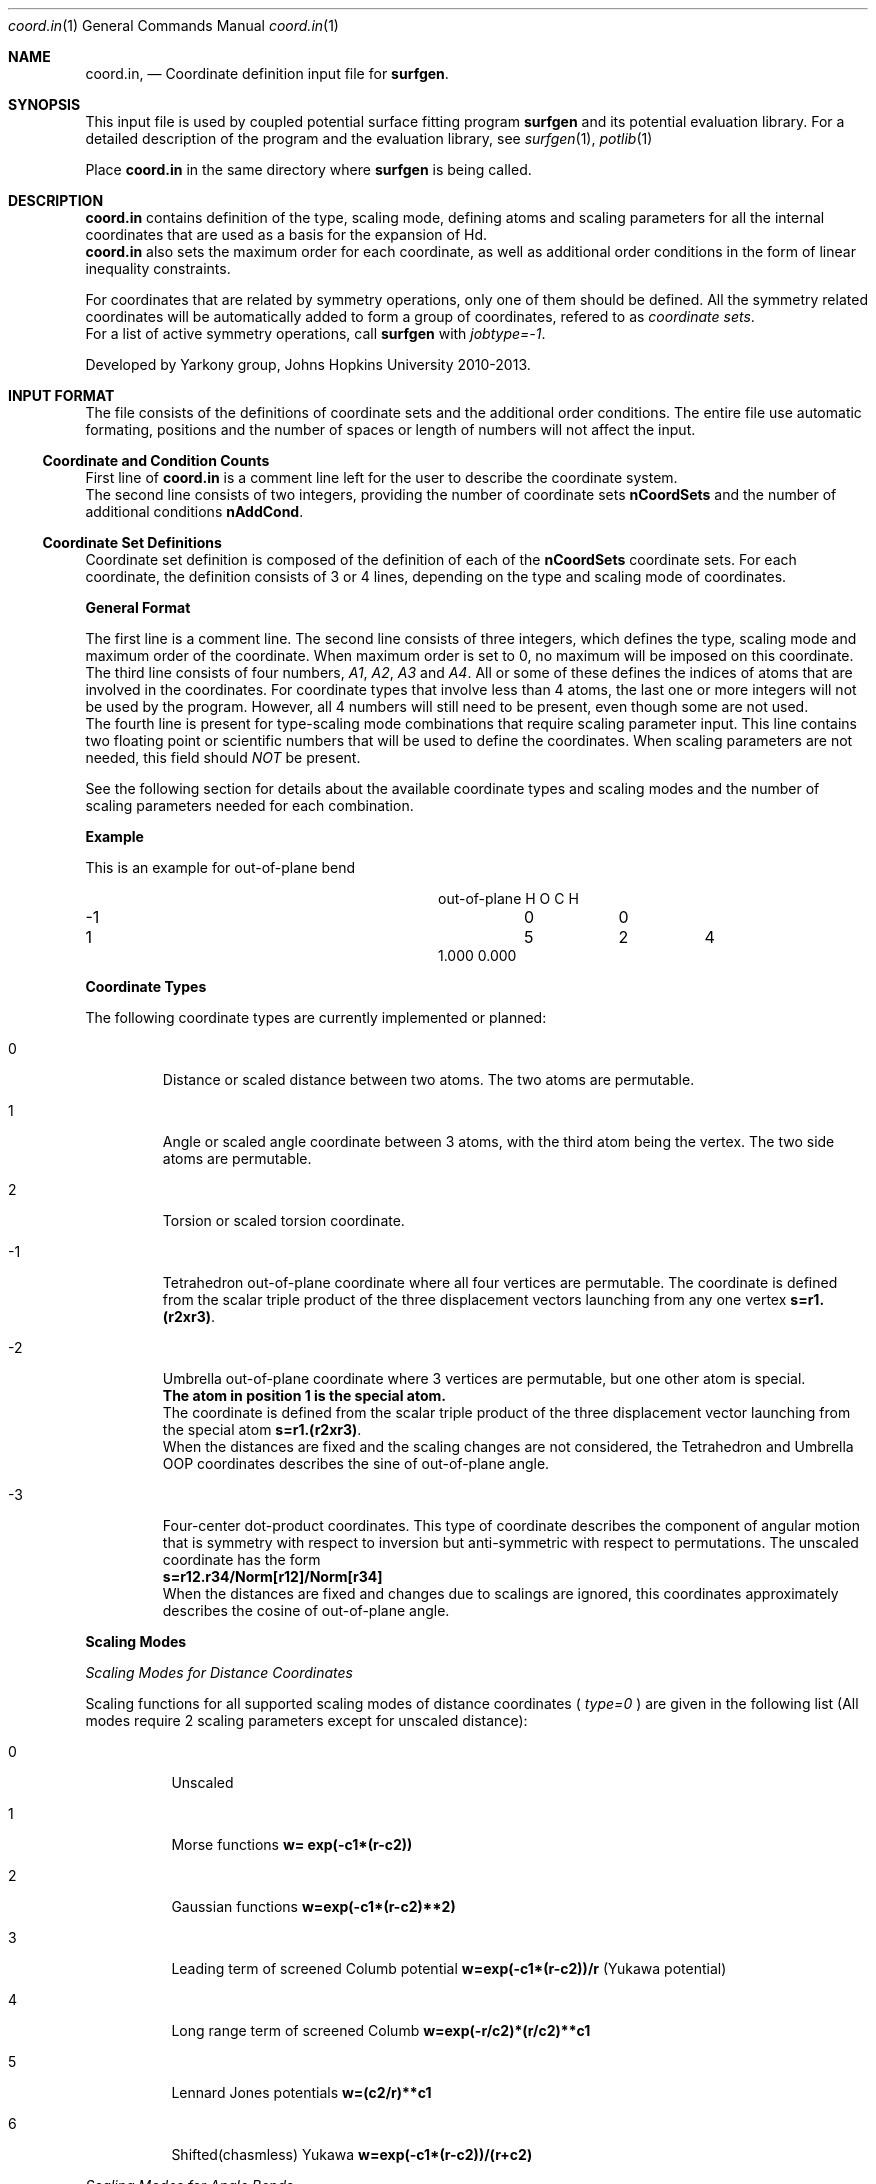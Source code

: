 .\"Modified from man(1) of FreeBSD, the NetBSD mdoc.template, and mdoc.samples.
.\"See Also:
.\"man mdoc.samples for a complete listing of options
.\"man mdoc for the short list of editing options
.\"/usr/share/misc/mdoc.template
.Dd 3/8/13               \" DATE 
.Dt coord.in 1      \" Program name and manual section number 
.Os Darwin
.Sh NAME                 \" Section Header - required - don't modify 
.Nm coord.in ,
.Nd Coordinate definition input file for 
.Sy surfgen .
.Sh SYNOPSIS             \" Section Header - required - don't modify
This input file is used by coupled potential surface fitting program
.Sy surfgen 
and its potential evaluation library.
For a detailed description of the program and the evaluation library, see
.Xr surfgen 1 ,
.Xr potlib 1
.Pp
Place
.Sy coord.in
in the same directory where
.Sy surfgen
is being called.
.\"
.Sh DESCRIPTION          \" Section Header - required - don't modify
.Nm
contains definition of the type, scaling mode, defining atoms and scaling parameters
for all the internal coordinates that are used as a basis for the expansion of Hd.
.br
.Nm 
also sets the maximum order for each coordinate, as well as additional order
conditions in the form of linear inequality constraints.
.Pp
For coordinates that are related by symmetry operations, only one of them should be 
defined.  All the symmetry related coordinates will be automatically added to form 
a group of coordinates, refered to as
.Em coordinate sets .
.br
For a list of active symmetry operations, call 
.Sy surfgen
with
.Em jobtype=-1 .
.Pp
Developed by 
.An Yarkony group , Johns Hopkins University 
2010-2013.
.\"
.Sh INPUT FORMAT
The file consists of the definitions of coordinate sets and the additional
order conditions.  The entire file use automatic formating, positions and the 
number of spaces or length of numbers will not affect the input.
.Ss Coordinate and Condition Counts
First line of 
.Sy coord.in
is a comment line left for the user to describe the coordinate system.
.br
The second line consists of two integers, providing the number of coordinate sets
.Sy nCoordSets
and the number of additional conditions 
.Sy nAddCond .
./"   -->>>>>  definition of coordinate sets  --->>>>>>
.Ss Coordinate Set Definitions
Coordinate set definition is composed of the definition of each of the 
.Sy nCoordSets
coordinate sets.   For each coordinate, the definition consists of 3 or 4 
lines, depending on the type and scaling mode of coordinates.   
.Pp
.Sy General Format
.Pp
The first line is a comment line.
The second line consists of three integers, which defines the type, scaling mode 
and maximum order of the coordinate.  
When maximum order is set to 0, no maximum will be imposed on this coordinate.
.br
The third line consists of four numbers, 
.Em A1 , A2 , A3 
and 
.Em A4 .  
All or some of these
defines the indices of atoms that are involved in the coordinates.  For coordinate
types that involve less than 4 atoms, the last one or more integers will not be
used by the program.  However, all 4 numbers will still need to be present, even
though some are not used.  
.br
The fourth line is present for type-scaling mode combinations
that require scaling parameter input.  This line contains two floating point or
scientific numbers that will be used to define the coordinates.  When scaling
parameters are not needed, this field should
.Em NOT
be present.
.Pp
See the following section for details about the available coordinate types and
scaling modes and the number of scaling parameters needed for each combination.
.Pp
.Sy Example
.Pp
This is an example for out-of-plane bend
.Bl -column xxxx xxxx xxxx xxxx
.It out-of-plane H O C H
.It -1 Ta 0 Ta  0
.It 1 Ta 5 Ta 2 Ta 4
.It 1.000 0.000
.El
.Pp
.Sy Coordinate Types
.Pp
The following coordinate types are currently implemented or planned:
.Bl -tag -width xxxxx
.It 0
Distance or scaled distance between two atoms.  The two atoms are permutable.
.It 1
Angle or scaled angle coordinate between 3 atoms, with the third atom being the vertex.
The two side atoms are permutable.
.It 2
Torsion or scaled torsion coordinate.
.It -1
Tetrahedron out-of-plane coordinate where all four vertices are permutable.  
The coordinate is defined from the scalar triple product of the three displacement
vectors launching from any one vertex
.Sy s=r1.(r2xr3) .
.It -2
Umbrella out-of-plane coordinate where 3 vertices are permutable, 
but one other atom is special.  
.br
.Sy The atom in position 1 is the special atom.
.br
The coordinate is defined from the scalar triple
product of the three displacement vector launching from the special atom
.Sy s=r1.(r2xr3) .
.br
When the distances are fixed and the scaling changes are not considered, the Tetrahedron
and Umbrella OOP coordinates describes the sine of out-of-plane angle.
.It -3
Four-center dot-product coordinates.  This type of coordinate describes the component
of angular motion that is symmetry with respect to inversion but anti-symmetric with
respect to permutations.  The unscaled coordinate has the form
.br
.Sy s=r12.r34/Norm[r12]/Norm[r34]
.br
When the distances are fixed and changes due to scalings are ignored, this coordinates
approximately describes the cosine of out-of-plane angle.
.El
.Pp
.Sy Scaling Modes
.Pp
.Em Scaling Modes for Distance Coordinates
.Pp
Scaling functions for all supported scaling modes of distance coordinates (
.Em type=0
) are given in the following list 
(All modes require 2 scaling parameters except for unscaled distance):
.Bl -tag -width xxxxxx
.It 0 
Unscaled
.It 1
Morse functions  
.Sy w= exp(-c1*(r-c2))
.It 2
Gaussian functions 
.Sy w=exp(-c1*(r-c2)**2)
.It 3
Leading term of screened Columb potential 
.Sy w=exp(-c1*(r-c2))/r 
(Yukawa potential)
.It 4
Long range term of screened Columb  
.Sy w=exp(-r/c2)*(r/c2)**c1
.It 5
Lennard Jones potentials 
.Sy w=(c2/r)**c1
.It 6
Shifted(chasmless) Yukawa 
.Sy w=exp(-c1*(r-c2))/(r+c2)
.El
.Pp
.Em Scaling Modes for Angle Bends
.Pp
Supported scaling modes for angle bends (
.Em type=1
) are
.Bl -tag -width xxxxx
.It 0 
Unscaled 
.Sy w=t .  
No scaling parameters.
.It 1
Cosine scaling 
.Sy w=Cos(t) .  
No scaling parameters.
.It 2
Distance scaled cosine scaling
.Sy w=Cos(t)/( 1+exp[c1*(r1^2+r2^2-c2^2)] ) ,
where 
.Sy r1 
and 
.Sy r2 
are the sides of the angle.
Two scaling parameters 
.Sy c1 
and 
.Sy c2 
are required.
.El
.Pp
.Em Scaling Modes for Torsion Coordinates
.Pp
Torsion coordinates (
.Em type=2
) are not yet fully implemented.
.Pp
.Em Scaling Modes for Tetrahedron Out-of-Plane Coordinates
.Pp
Supported scaling modes for tetrahedron out-of-plane coordinates (
.Em type=-1
) are shown in the following list.  2 scaling parameters are always required.  
Here the scalar triple product
.Sy s=r1.(r2xr3) 
and 
.Sy ri
denotes the array of all 
.Em 6
internuclear distances.
.Bl -tag -width xxxxxxx
.It 0
Divide scalar triple product 
.Sy s 
by powers of the product of all 
.Em six 
distances: 
.Sy w=C2*s/Product[ri]^C1
.It mode>0
Use the product of scaled distances(with the same mode) between each of the 6
atom pairs to scale the scalar triple product
.br
.Sy w=s*Product[Scale[ri]]
.It mode<0
Use power of the reciprocal of
.Em sum
of the distances as the scaling factor
.Sy w=s*(C2/Sum[rij])^(C1+3)
.El
.Pp
.Em Scaling Modes for Umbrella OOP Coordinates
.Pp
Umbrella OOP coordinates (
.Em type=-2
) are similar to tetraheron OOP coordinates.  However,
they experience different permutational properties due to one of the atoms being
treated special permutationally.   Like in the case of tetrahedron OOPs, two 
scaling parameters are always required.  The scaling options for umbrella OOPs
are listed below.  Note that some of these options differ from the tetrahedron case.
.Bl -tag -width xxxxxxx
.It 0
Reciprocal scaled with 3 distances from the vertex
.Sy w=s/Product[ri]^C1
.It mode>0
.Em harmonic mean
of the three scaled distances as scaling factor and also divide the 
.Em square root 
of the product of all
.Em six
distances from the triple product:
.Sy w=s/Sqrt[r1.r2.r3.r4.r5.r6]/Sum[1/Scale[ri],i=1..3]
.br
This scaling mode is included to provide compatibility with scaling type=-1
mode=-1 in previously published ammonia surface.
.It mode<0
Use the 
.Em harmonic mean
of the three scaled distances as scaling factor and also divide the product of the
.Em three 
distances launching from the top vertex from the triple product:
.Sy w=s/(r1.r2.r3)/Sum[1/Scale[ri],i=1..3]
.br
Absolute value of the scaling mode is used for the scaling of each distances in the
harmonic mean.
.Em -mode
is used as the scaling mode for the distances and the scaling parameters are given
to them.
.El
.Pp
.Em Scaling Modes for Four-center Dot-product Coordinates
.Pp
4-Center dot-product coordinates (
.Em type=-3
) are compensate coordinates of the umbrella and tetrahedron OOP coordinates. This
coordinate is symmetric with respect to inversion and anti-symmetric with respect
to pair-wise permutations.  This coordinate is roughly the cosine of the out-of-plane
angle and is useful for describing angular motions that are symmetric with respect 
to inversions.  For example, when a bond rotates out of a plane and approaches 90 
degrees, the OOP coordinates reaches a maximum and their gradients vanishes.  The 
coupling along the rotation of this bond cannot be described by OOP coordinates but
can be well described by 4-center dot-products.  (added v2.1.3) 
.Bl -tag -width xxxxxxx
.It 0
Unscaled
.It >0 
Use the product of the scaled distances of between the 4 atom pairs a1-a3, a2-a3, a1-a4 
and a2-a4 as the scaling function.
.It <0
Use the 
.Em harmonic mean 
of the four scaled distances as the scaling function.
.br
.Em -mode
is used as the scaling modes for these four distances.
.El
.\"
.Ss Additional Order Conditions
Other than the maximum total order and total order for each coordinates, a set of
.Em additional conditions
can be used to further restrict the polynomial expansion in a more detailed manner.
Every addtional order condition implies one linear inequality constraint on the
orders of coordinate sets defined in the previous section.
.Pp
Each suction condition input occupies one line which contains 
.Sy nCoordSets+1
integers.  The first 
.Sy nCoordSet 
integers specify the multipliers for the order of each of the coordinate sets and
the last integer indicates the maximum of the weighed sum of orders.   
.Pp
For example, with 3 coordinate sets, the condition
.br
.Sy 2   1   0   6
.br
Implies that
.Em (total order of set 1)
*2+
.Em (total order of set 2)
<=6
.Pp
Total order of a coordinate set means the sum of the orders of all the coordinates
that are defined in a coordinate set, whether it is a coordinate directly specified
in the coordinate set definitin section, or a coordinate generated by a symmetry
operation.
.\"
.Sh SEE ALSO 
.\" List links in ascending order by section, alphabetically within a section.
.\" Please do not reference files that do not exist without filing a bug report
.Xr connect.in 1
.Xr irrep.in 1 ,
.Xr potlib 1 ,
.Xr surfgen 1 ,
.Xr surfgen.in 1 ,
.Sh BUGS              \" Document known, unremedied bugs
Please send bug reports to 
.An Xiaolei Zhu Aq virtualzx@gmail.com
.\" .Sh HISTORY           \" Document history if command behaves in a unique manner
